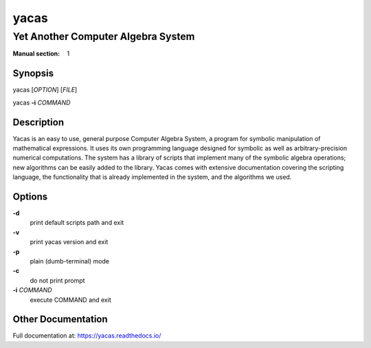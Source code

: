 =====
yacas
=====
-----------------------------------
Yet Another Computer Algebra System
-----------------------------------

:Manual section: 1

Synopsis
========

yacas [*OPTION*] [*FILE*]

yacas **-i** *COMMAND*

Description
===========

Yacas is an easy to use, general purpose Computer Algebra System, a program for
symbolic manipulation of mathematical expressions. It uses its own programming
language designed for symbolic as well as arbitrary-precision numerical
computations. The system has a library of scripts that implement many of the
symbolic algebra operations; new algorithms can be easily added to the library.
Yacas comes with extensive documentation covering the scripting language, the
functionality that is already implemented in the system, and the algorithms we
used.

Options
=======

**-d**
  print default scripts path and exit

**-v**
  print yacas version and exit
  
**-p**
  plain (dumb-terminal) mode

**-c**
  do not print prompt

**-i** *COMMAND*
  execute COMMAND and exit

Other Documentation
===================

Full documentation at: `<https://yacas.readthedocs.io/>`_


